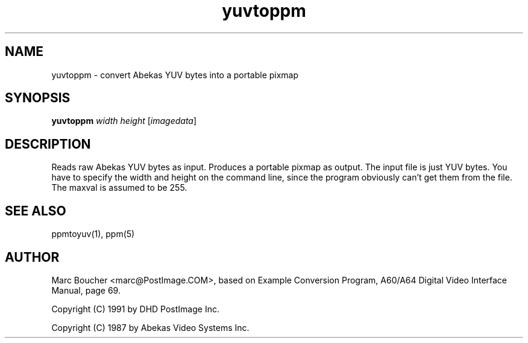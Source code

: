 .TH yuvtoppm 1 "25 March 91"
.IX yuvtoppm
.SH NAME
yuvtoppm - convert Abekas YUV bytes into a portable pixmap
.SH SYNOPSIS
.B yuvtoppm
.I width height
.RI [ imagedata ]
.SH DESCRIPTION
Reads raw Abekas YUV bytes as input.
.IX Abekas
Produces a portable pixmap as output.
The input file is just YUV bytes.
You have to specify the width and height on the command line,
since the program obviously can't get them from the file.
The maxval is assumed to be 255.
.SH "SEE ALSO"
ppmtoyuv(1), ppm(5)
.SH AUTHOR
Marc Boucher <marc@PostImage.COM>,
based on Example Conversion Program, A60/A64 Digital Video Interface
Manual, page 69.
.PP
Copyright (C) 1991 by DHD PostImage Inc.
.PP
Copyright (C) 1987 by Abekas Video Systems Inc.
.\" Permission to use, copy, modify, and distribute this software and its
.\" documentation for any purpose and without fee is hereby granted, provided
.\" that the above copyright notice appear in all copies and that both that
.\" copyright notice and this permission notice appear in supporting
.\" documentation.  This software is provided "as is" without express or
.\" implied warranty.
